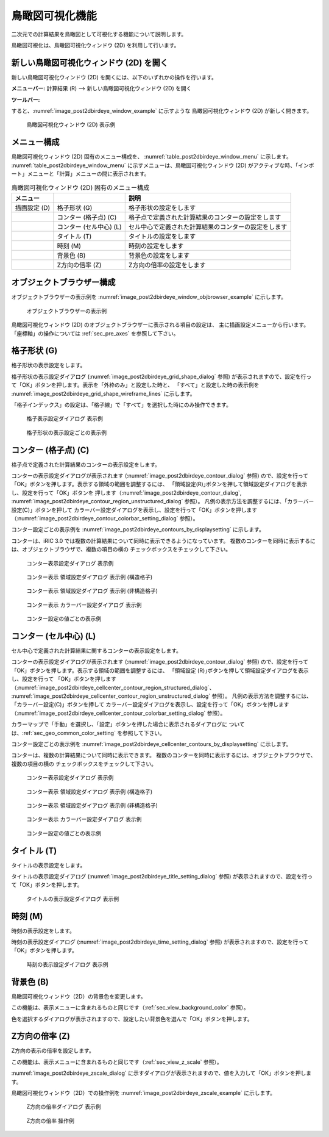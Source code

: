 .. _sec_2dbirdeye_vis_func:

鳥瞰図可視化機能
=======================

二次元での計算結果を鳥瞰図として可視化する機能について説明します。

鳥瞰図可視化は、鳥瞰図可視化ウィンドウ (2D) を利用して行います。

新しい鳥瞰図可視化ウィンドウ (2D) を開く
-------------------------------------------------------

.. |post2dbirdeye-window-icon| image:: images/post2dbirdeye-window-icon.png

新しい鳥瞰図可視化ウィンドウ (2D)
を開くには、以下のいずれかの操作を行います。


**メニューバー:** 計算結果 (R) --> 新しい鳥瞰図可視化ウィンドウ (2D) を開く

**ツールバー:** |post2dbirdeye-window-icon|

すると、:numref:`image_post2dbirdeye_window_example` に示すような
鳥瞰図可視化ウィンドウ (2D) が新しく開きます。

.. _image_post2dbirdeye_window_example:

.. figure:: images/post2dbirdeye_window_example.png

   鳥瞰図可視化ウィンドウ (2D) 表示例

メニュー構成
--------------

鳥瞰図可視化ウィンドウ (2D) 固有のメニュー構成を、
:numref:`table_post2dbirdeye_window_menu` に示します。
:numref:`table_post2dbirdeye_window_menu`
に示すメニューは、鳥瞰図可視化ウィンドウ (2D)
がアクティブな時、「インポート」メニューと「計算」メニューの間に表示されます。

.. _table_post2dbirdeye_window_menu:

.. list-table:: 鳥瞰図可視化ウィンドウ (2D) 固有のメニュー構成
   :header-rows: 1

   * - メニュー
     -
     - 説明
   * - 描画設定 (D)
     - 格子形状 (G)
     - 格子形状の設定をします
   * -
     - コンター (格子点) (C)
     - 格子点で定義された計算結果のコンターの設定をします
   * -
     - コンター (セル中心) (L)
     - セル中心で定義された計算結果のコンターの設定をします
   * -
     - タイトル (T)
     - タイトルの設定をします
   * -
     - 時刻 (M)
     - 時刻の設定をします
   * -
     - 背景色 (B)
     - 背景色の設定をします
   * -
     - Z方向の倍率 (Z)
     - Z方向の倍率の設定をします

オブジェクトブラウザー構成
----------------------------

オブジェクトブラウザーの表示例を
:numref:`image_post2dbirdeye_window_objbrowser_example` に示します。

.. _image_post2dbirdeye_window_objbrowser_example:

.. figure:: images/post2dbirdeye_window_objbrowser_example.png

   オブジェクトブラウザーの表示例

鳥瞰図可視化ウィンドウ (2D) のオブジェクトブラウザーに表示される項目の設定は、
主に描画設定メニューから行います。「座標軸」の操作については :ref:`sec_pre_axes`
を参照して下さい。

格子形状 (G)
-------------------

格子形状の表示設定をします。

格子形状の表示設定ダイアログ (:numref:`image_post2dbirdeye_grid_shape_dialog` 参照)
が表示されますので、設定を行って「OK」ボタンを押します。表示を「外枠のみ」と設定した時と、
「すべて」と設定した時の表示例を
:numref:`image_post2dbirdeye_grid_shape_wireframe_lines`
に示します。

「格子インデックス」の設定は、「格子線」で「すべて」を選択した時にのみ操作できます。

.. _image_post2dbirdeye_grid_shape_dialog:

.. figure:: images/post2dbirdeye_grid_shape_dialog.png

   格子表示設定ダイアログ 表示例

.. _image_post2dbirdeye_grid_shape_wireframe_lines:

.. figure:: images/post2dbirdeye_grid_shape_wireframe_lines.png

   格子形状の表示設定ごとの表示例

コンター (格子点) (C)
----------------

格子点で定義された計算結果のコンターの表示設定をします。

コンターの表示設定ダイアログが表示されます
(:numref:`image_post2dbirdeye_contour_dialog` 参照)
ので、設定を行って「OK」ボタンを押します。表示する領域の範囲を調整するには、
「領域設定(R)｣ボタンを押して領域設定ダイアログを表示し、設定を行って「OK」ボタンを
押します（:numref:`image_post2dbirdeye_contour_dialog`,
:numref:`image_post2dbirdeye_contour_region_unstructured_dialog` 参照）。
凡例の表示方法を調整するには、「カラーバー設定(C)」ボタンを押して
カラーバー設定ダイアログを表示し、設定を行って「OK」ボタンを押します
（:numref:`image_post2dbirdeye_contour_colorbar_setting_dialog` 参照）。

コンター設定ごとの表示例を
:numref:`image_post2dbirdeye_contours_by_displaysetting` に示します。

コンターは、iRIC 3.0 では複数の計算結果について同時に表示できるようになっています。
複数のコンターを同時に表示するには、オブジェクトブラウザで、複数の項目の横の
チェックボックスをチェックして下さい。

.. _image_post2dbirdeye_contour_dialog:

.. figure:: images/post2dbirdeye_contour_dialog.png

   コンター表示設定ダイアログ 表示例

.. _image_post2dbirdeye_contour_region_structured_dialog:

.. figure:: images/post2dbirdeye_contour_region_structured_dialog.png

   コンター表示 領域設定ダイアログ 表示例 (構造格子)

.. _image_post2dbirdeye_contour_region_unstructured_dialog:

.. figure:: images/post2dbirdeye_contour_region_unstructured_dialog.png

   コンター表示 領域設定ダイアログ 表示例 (非構造格子)

.. _image_post2dbirdeye_contour_colorbar_setting_dialog:

.. figure:: images/post2dbirdeye_contour_colorbar_setting_dialog.png

   コンター表示 カラーバー設定ダイアログ 表示例

.. _image_post2dbirdeye_contours_by_displaysetting:

.. figure:: images/post2dbirdeye_contours_by_displaysetting.png

   コンター設定の値ごとの表示例


コンター (セル中心) (L)
-----------------------

セル中心で定義された計算結果に関するコンターの表示設定をします。

コンターの表示設定ダイアログが表示されます (:numref:`image_post2dbirdeye_contour_dialog` 参照)
ので、設定を行って「OK」ボタンを押します。表示する領域の範囲を調整するには、
「領域設定 (R)｣ボタンを押して領域設定ダイアログを表示し、設定を行って
「OK」ボタンを押します（:numref:`image_post2dbirdeye_cellcenter_contour_region_structured_dialog`、
:numref:`image_post2dbirdeye_cellcenter_contour_region_unstructured_dialog` 参照）。
凡例の表示方法を調整するには、「カラーバー設定(C)」ボタンを押して
カラーバー設定ダイアログを表示し、設定を行って「OK」ボタンを押します
（:numref:`image_post2dbirdeye_cellcenter_contour_colorbar_setting_dialog` 参照）。

カラーマップで「手動」を選択し、「設定」ボタンを押した場合に表示されるダイアログに
ついては、:ref:`sec_geo_common_color_setting` を参照して下さい。

コンター設定ごとの表示例を :numref:`image_post2dbirdeye_cellcenter_contours_by_displaysetting`
に示します。

コンターは、複数の計算結果について同時に表示できます。
複数のコンターを同時に表示するには、オブジェクトブラウザで、複数の項目の横の
チェックボックスをチェックして下さい。

.. _image_post2dbirdeye_cellcenter_contour_dialog:

.. figure:: images/post2dbirdeye_cellcenter_contour_dialog.png

   コンター表示設定ダイアログ 表示例

.. _image_post2dbirdeye_cellcenter_contour_region_structured_dialog:

.. figure:: images/post2dbirdeye_contour_region_structured_dialog.png

   コンター表示 領域設定ダイアログ 表示例 (構造格子)

.. _image_post2dbirdeye_cellcenter_contour_region_unstructured_dialog:

.. figure:: images/post2dbirdeye_contour_region_unstructured_dialog.png

   コンター表示 領域設定ダイアログ 表示例 (非構造格子)

.. _image_post2dbirdeye_cellcenter_contour_colorbar_setting_dialog:

.. figure:: images/post2dbirdeye_contour_colorbar_setting_dialog.png

   コンター表示 カラーバー設定ダイアログ 表示例

.. _image_post2dbirdeye_cellcenter_contours_by_displaysetting:

.. figure:: images/post2dbirdeye_cellcenter_contours_by_displaysetting.png

   コンター設定の値ごとの表示例

タイトル (T)
-------------

タイトルの表示設定をします。

タイトルの表示設定ダイアログ
(:numref:`image_post2dbirdeye_title_setting_dialog` 参照)
が表示されますので、設定を行って「OK」ボタンを押します。

.. _image_post2dbirdeye_title_setting_dialog:

.. figure:: images/post2dbirdeye_title_setting_dialog.png

   タイトルの表示設定ダイアログ 表示例

時刻 (M)
-------------

時刻の表示設定をします。

時刻の表示設定ダイアログ (:numref:`image_post2dbirdeye_time_setting_dialog` 参照)
が表示されますので、設定を行って「OK」ボタンを押します。

.. _image_post2dbirdeye_time_setting_dialog:

.. figure:: images/post2dbirdeye_time_setting_dialog.png

   時刻の表示設定ダイアログ 表示例

背景色 (B)
-------------------------

鳥瞰図可視化ウィンドウ（2D）の背景色を変更します。

この機能は、表示メニューに含まれるものと同じです（:ref:`sec_view_background_color` 参照）。

色を選択するダイアログが表示されますので、設定したい背景色を選んで「OK」ボタンを押します。

Z方向の倍率 (Z)
-------------------------

Z方向の表示の倍率を設定します。

この機能は、表示メニューに含まれるものと同じです（:ref:`sec_view_z_scale` 参照）。

:numref:`image_post2dbirdeye_zscale_dialog`
に示すダイアログが表示されますので、値を入力して「OK」ボタンを押します。

鳥瞰図可視化ウィンドウ（2D）での操作例を
:numref:`image_post2dbirdeye_zscale_example` に示します。

.. _image_post2dbirdeye_zscale_dialog:

.. figure:: images/post2dbirdeye_zscale_dialog.png

   Z方向の倍率ダイアログ 表示例

.. _image_post2dbirdeye_zscale_example:

.. figure:: images/post2dbirdeye_zscale_example.png

   Z方向の倍率 操作例
